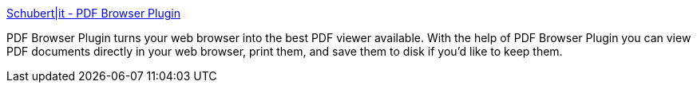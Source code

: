 :jbake-type: post
:jbake-status: published
:jbake-title: Schubert|it - PDF Browser Plugin
:jbake-tags: software,freeware,macosx,viewer,_mois_mars,_année_2005
:jbake-date: 2005-03-21
:jbake-depth: ../
:jbake-uri: shaarli/1111398317000.adoc
:jbake-source: https://nicolas-delsaux.hd.free.fr/Shaarli?searchterm=http%3A%2F%2Fwww.schubert-it.com%2Fpluginpdf%2F&searchtags=software+freeware+macosx+viewer+_mois_mars+_ann%C3%A9e_2005
:jbake-style: shaarli

http://www.schubert-it.com/pluginpdf/[Schubert|it - PDF Browser Plugin]

PDF Browser Plugin turns your web browser into the best PDF viewer available. With the help of PDF Browser Plugin you can view PDF documents directly in your web browser, print them, and save them to disk if you'd like to keep them.
